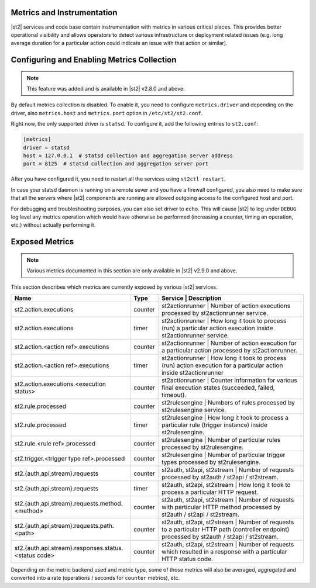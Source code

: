 Metrics and Instrumentation
===========================

|st2| services and code base contain instrumentation with metrics in various critical places.
This provides better operational visibility and allows operators to detect various infrastructure
or deployment related issues (e.g. long average duration for a particular action could indicate
an issue with that action or similar).

Configuring and Enabling Metrics Collection
===========================================

.. note::

  This feature was added and is available in |st2| v2.8.0 and above.

By default metrics collection is disabled. To enable it, you need to configure ``metrics.driver``
and depending on the driver, also ``metrics.host`` and ``metrics.port`` option in
``/etc/st2/st2.conf``.

Right now, the only supported driver is ``statsd``. To configure it, add the following entries to
``st2.conf``:

.. code-block:: ini

    [metrics]
    driver = statsd
    host = 127.0.0.1  # statsd collection and aggregation server address
    port = 8125  # statsd collection and aggregation server port

After you have configured it, you need to restart all the services using ``st2ctl restart``.

In case your statsd daemon is running on a remote sever and you have a firewall configured, you
also need to make sure that all the servers where |st2| components are running are allowed
outgoing access to the configured host and port.

For debugging and troubleshooting purposes, you can also set driver to ``echo``. This will cause
|st2| to log under ``DEBUG`` log level any metrics operation which would have otherwise be performed
(increasing a counter, timing an operation, etc.) without actually performing it.

Exposed Metrics
===============

.. note::

  Various metrics documented in this section are only available in |st2| v2.9.0 and above.

This section describes which metrics are currently exposed by various |st2| services.

+------------------------------------------------------------+------------+----------------------------------------------------------------------------------------------------------------------------------------------+
| Name                                                       | Type       | Service              | Description                                                                                                           |
+============================================================+============+==============================================================================================================================================+
| st2.action.executions                                      | counter    | st2actionrunner             | Number of action executions processed by st2actionrunner service.                                              |
+------------------------------------------------------------+------------+----------------------------------------------------------------------------------------------------------------------------------------------+
| st2.action.executions                                      | timer      | st2actionrunner             | How long it took to process (run) a particular action execution inside st2actionrunner service.                |
+------------------------------------------------------------+------------+----------------------------------------------------------------------------------------------------------------------------------------------+
| st2.action.<action ref>.executions                         | counter    | st2actionrunner             | Number of action execution for a particular action processed by st2actionrunner.                               |
+------------------------------------------------------------+------------+----------------------------------------------------------------------------------------------------------------------------------------------+
| st2.action.<action ref>.executions                         | timer      | st2actionrunner             | How long it took to process (run) action execution for a particular action inside st2actionrunner              |
+------------------------------------------------------------+------------+----------------------------------------------------------------------------------------------------------------------------------------------+
| st2.action.executions.<execution status>                   | counter    | st2actionrunner             | Counter information for various final execution states (succeeded, failed, timeout).                           |
+------------------------------------------------------------+------------+----------------------------------------------------------------------------------------------------------------------------------------------+
| st2.rule.processed                                         | counter    | st2rulesengine              | Numbers of rules processed by st2rulesengine service.                                                          |
+------------------------------------------------------------+------------+----------------------------------------------------------------------------------------------------------------------------------------------+
| st2.rule.processed                                         | timer      | st2rulesengine              | How long it took to process a particular rule (trigger instance) inside st2rulesengine.                        |
+------------------------------------------------------------+------------+----------------------------------------------------------------------------------------------------------------------------------------------+
| st2.rule.<rule ref>.processed                              | counter    | st2rulesengine              | Number of particular rules processed by st2rulesengine.                                                        |
+------------------------------------------------------------+------------+----------------------------------------------------------------------------------------------------------------------------------------------+
| st2.trigger.<trigger type ref>.processed                   | counter    | st2rulesengine              | Number of particular trigger types processed by st2rulesengine.                                                |
+------------------------------------------------------------+------------+----------------------------------------------------------------------------------------------------------------------------------------------+
| st2.{auth,api,stream}.requests                             | counter    | st2auth, st2api, st2stream  | Number of requests processed by st2auth / st2api / st2stream.                                                  |
+------------------------------------------------------------+------------+----------------------------------------------------------------------------------------------------------------------------------------------+
| st2.{auth,api,stream}.requests                             | timer      | st2auth, st2api, st2stream  | How long it took to process a particular HTTP request.                                                         |
+------------------------------------------------------------+------------+----------------------------------------------------------------------------------------------------------------------------------------------+
| st2.{auth,api,stream}.requests.method.<method>             | counter    | st2auth, st2api, st2stream  | Number of requests with particular HTTP method processed by st2auth / st2api / st2stream.                      |
+------------------------------------------------------------+------------+----------------------------------------------------------------------------------------------------------------------------------------------+
| st2.{auth,api,stream}.requests.path.<path>                 | counter    | st2auth, st2api, st2stream  | Number of requests to a particular HTTP path (controller endpoint) processed by st2auth / st2api / st2stream.  |
+------------------------------------------------------------+------------+----------------------------------------------------------------------------------------------------------------------------------------------+
| st2.{auth,api,stream}.responses.status.<status code>       | counter    | st2auth, st2api, st2stream  | Number of requests which resulted in a response with a particular HTTP status code.                            |
+------------------------------------------------------------+------------+----------------------------------------------------------------------------------------------------------------------------------------------+

Depending on the metric backend used and metric type, some of those metrics will also be averaged,
aggregated and converted into a rate (operations / seconds for ``counter`` metrics), etc.

